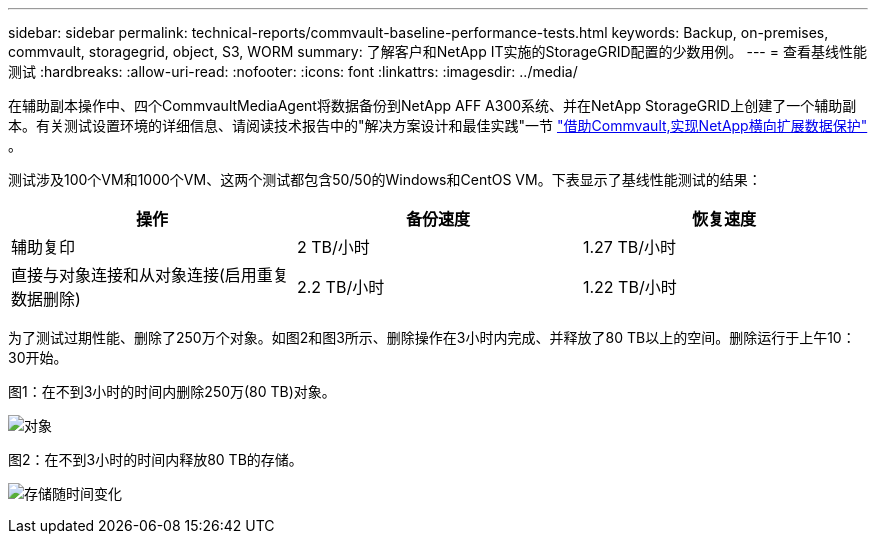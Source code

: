 ---
sidebar: sidebar 
permalink: technical-reports/commvault-baseline-performance-tests.html 
keywords: Backup, on-premises, commvault, storagegrid, object, S3, WORM 
summary: 了解客户和NetApp IT实施的StorageGRID配置的少数用例。 
---
= 查看基线性能测试
:hardbreaks:
:allow-uri-read: 
:nofooter: 
:icons: font
:linkattrs: 
:imagesdir: ../media/


[role="lead"]
在辅助副本操作中、四个CommvaultMediaAgent将数据备份到NetApp AFF A300系统、并在NetApp StorageGRID上创建了一个辅助副本。有关测试设置环境的详细信息、请阅读技术报告中的"解决方案设计和最佳实践"一节 https://www.netapp.com/us/media/tr-4831.pdf["借助Commvault,实现NetApp横向扩展数据保护"] 。

测试涉及100个VM和1000个VM、这两个测试都包含50/50的Windows和CentOS VM。下表显示了基线性能测试的结果：

[cols="1a,1a,1a"]
|===
| 操作 | 备份速度 | 恢复速度 


 a| 
辅助复印
 a| 
2 TB/小时
 a| 
1.27 TB/小时



 a| 
直接与对象连接和从对象连接(启用重复数据删除)
 a| 
2.2 TB/小时
 a| 
1.22 TB/小时

|===
为了测试过期性能、删除了250万个对象。如图2和图3所示、删除操作在3小时内完成、并释放了80 TB以上的空间。删除运行于上午10：30开始。

.图1：在不到3小时的时间内删除250万(80 TB)对象。
image:commvault/obj-time.png["对象"]

.图2：在不到3小时的时间内释放80 TB的存储。
image:commvault/storage-time.png["存储随时间变化"]
